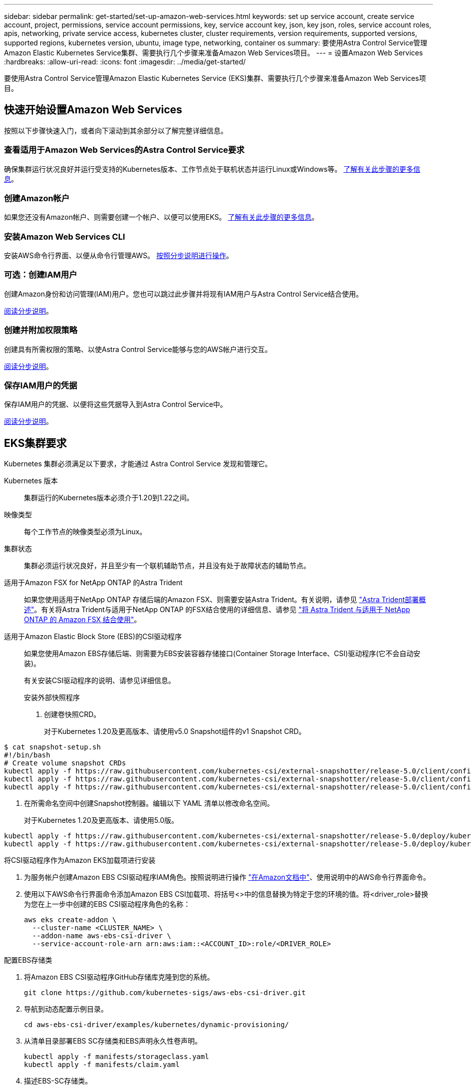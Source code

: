 ---
sidebar: sidebar 
permalink: get-started/set-up-amazon-web-services.html 
keywords: set up service account, create service account, project, permissions, service account permissions, key, service account key, json, key json, roles, service account roles, apis, networking, private service access, kubernetes cluster, cluster requirements, version requirements, supported versions, supported regions, kubernetes version, ubuntu, image type, networking, container os 
summary: 要使用Astra Control Service管理Amazon Elastic Kubernetes Service集群、需要执行几个步骤来准备Amazon Web Services项目。 
---
= 设置Amazon Web Services
:hardbreaks:
:allow-uri-read: 
:icons: font
:imagesdir: ../media/get-started/


要使用Astra Control Service管理Amazon Elastic Kubernetes Service (EKS)集群、需要执行几个步骤来准备Amazon Web Services项目。



== 快速开始设置Amazon Web Services

按照以下步骤快速入门，或者向下滚动到其余部分以了解完整详细信息。



=== 查看适用于Amazon Web Services的Astra Control Service要求

[role="quick-margin-para"]
确保集群运行状况良好并运行受支持的Kubernetes版本、工作节点处于联机状态并运行Linux或Windows等。 <<EKS cluster requirements,了解有关此步骤的更多信息>>。



=== 创建Amazon帐户

[role="quick-margin-para"]
如果您还没有Amazon帐户、则需要创建一个帐户、以便可以使用EKS。 <<Create an Amazon account,了解有关此步骤的更多信息>>。



=== 安装Amazon Web Services CLI

[role="quick-margin-para"]
安装AWS命令行界面、以便从命令行管理AWS。 <<Install the Amazon Web Services CLI,按照分步说明进行操作>>。



=== 可选：创建IAM用户

[role="quick-margin-para"]
创建Amazon身份和访问管理(IAM)用户。您也可以跳过此步骤并将现有IAM用户与Astra Control Service结合使用。

[role="quick-margin-para"]
<<Optional: Create an IAM user,阅读分步说明>>。



=== 创建并附加权限策略

[role="quick-margin-para"]
创建具有所需权限的策略、以使Astra Control Service能够与您的AWS帐户进行交互。

[role="quick-margin-para"]
<<Create and attach a permissions policy,阅读分步说明>>。



=== 保存IAM用户的凭据

[role="quick-margin-para"]
保存IAM用户的凭据、以便将这些凭据导入到Astra Control Service中。

[role="quick-margin-para"]
<<Save the credentials for the IAM user,阅读分步说明>>。



== EKS集群要求

Kubernetes 集群必须满足以下要求，才能通过 Astra Control Service 发现和管理它。

Kubernetes 版本:: 集群运行的Kubernetes版本必须介于1.20到1.22之间。
映像类型:: 每个工作节点的映像类型必须为Linux。
集群状态:: 集群必须运行状况良好，并且至少有一个联机辅助节点，并且没有处于故障状态的辅助节点。


适用于Amazon FSX for NetApp ONTAP 的Astra Trident:: 如果您使用适用于NetApp ONTAP 存储后端的Amazon FSX、则需要安装Astra Trident。有关说明，请参见 https://docs.netapp.com/us-en/trident/trident-get-started/kubernetes-deploy.html["Astra Trident部署概述"^]。有关将Astra Trident与适用于NetApp ONTAP 的FSX结合使用的详细信息、请参见 https://docs.netapp.com/us-en/trident/trident-use/trident-fsx.html["将 Astra Trident 与适用于 NetApp ONTAP 的 Amazon FSX 结合使用"^]。
适用于Amazon Elastic Block Store (EBS)的CSI驱动程序:: 如果您使用Amazon EBS存储后端、则需要为EBS安装容器存储接口(Container Storage Interface、CSI)驱动程序(它不会自动安装)。
+
--
有关安装CSI驱动程序的说明、请参见详细信息。

====
.安装外部快照程序
. 创建卷快照CRD。
+
对于Kubernetes 1.20及更高版本、请使用v5.0 Snapshot组件的v1 Snapshot CRD。

+
[role="tabbed-block"]
=====
.5.0版组件
--
[source, yaml]
----
$ cat snapshot-setup.sh
#!/bin/bash
# Create volume snapshot CRDs
kubectl apply -f https://raw.githubusercontent.com/kubernetes-csi/external-snapshotter/release-5.0/client/config/crd/snapshot.storage.k8s.io_volumesnapshotclasses.yaml
kubectl apply -f https://raw.githubusercontent.com/kubernetes-csi/external-snapshotter/release-5.0/client/config/crd/snapshot.storage.k8s.io_volumesnapshotcontents.yaml
kubectl apply -f https://raw.githubusercontent.com/kubernetes-csi/external-snapshotter/release-5.0/client/config/crd/snapshot.storage.k8s.io_volumesnapshots.yaml
----
--
=====
. 在所需命名空间中创建Snapshot控制器。编辑以下 YAML 清单以修改命名空间。
+
对于Kubernetes 1.20及更高版本、请使用5.0版。

+
[role="tabbed-block"]
=====
.5.0版控制器
--
[source, yaml]
----
kubectl apply -f https://raw.githubusercontent.com/kubernetes-csi/external-snapshotter/release-5.0/deploy/kubernetes/snapshot-controller/rbac-snapshot-controller.yaml
kubectl apply -f https://raw.githubusercontent.com/kubernetes-csi/external-snapshotter/release-5.0/deploy/kubernetes/snapshot-controller/setup-snapshot-controller.yaml
----
--
=====


.将CSI驱动程序作为Amazon EKS加载项进行安装
. 为服务帐户创建Amazon EBS CSI驱动程序IAM角色。按照说明进行操作 https://docs.aws.amazon.com/eks/latest/userguide/csi-iam-role.html["在Amazon文档中"^]、使用说明中的AWS命令行界面命令。
. 使用以下AWS命令行界面命令添加Amazon EBS CSI加载项、将括号<>中的信息替换为特定于您的环境的值。将<driver_role>替换为您在上一步中创建的EBS CSI驱动程序角色的名称：
+
[listing]
----
aws eks create-addon \
  --cluster-name <CLUSTER_NAME> \
  --addon-name aws-ebs-csi-driver \
  --service-account-role-arn arn:aws:iam::<ACCOUNT_ID>:role/<DRIVER_ROLE>
----


.配置EBS存储类
. 将Amazon EBS CSI驱动程序GitHub存储库克隆到您的系统。
+
[listing]
----
git clone https://github.com/kubernetes-sigs/aws-ebs-csi-driver.git
----
. 导航到动态配置示例目录。
+
[listing]
----
cd aws-ebs-csi-driver/examples/kubernetes/dynamic-provisioning/
----
. 从清单目录部署EBS SC存储类和EBS声明永久性卷声明。
+
[listing]
----
kubectl apply -f manifests/storageclass.yaml
kubectl apply -f manifests/claim.yaml
----
. 描述EBS-SC存储类。
+
[listing]
----
kubectl describe storageclass ebs-sc
----
+
您应看到描述存储类属性的输出。



====
--




== 创建Amazon帐户

如果您还没有Amazon帐户、则需要创建一个帐户来为Amazon EKS启用计费。

.步骤
. 转至 https://www.amazon.com["Amazon主页"^] 、选择右上角的*登录*、然后选择*从此处开始*。
. 按照提示创建帐户。




== 安装Amazon Web Services CLI

安装AWS命令行界面、以便从命令行管理AWS资源。

.步骤
. 转至 https://docs.aws.amazon.com/cli/latest/userguide/cli-chap-getting-started.html["AWS命令行界面入门"^] 并按照说明安装CLI。




== 可选：创建IAM用户

创建IAM用户、以便您可以使用和管理AWS服务和资源、并提高安全性。您也可以跳过此步骤、并将现有IAM用户与Astra Control Service结合使用。

.步骤
. 转至 https://docs.aws.amazon.com/IAM/latest/UserGuide/id_users_create.html#id_users_create_cliwpsapi["创建IAM用户"^] 并按照说明创建IAM用户。




== 创建并附加权限策略

创建具有所需权限的策略、以使Astra Control Service能够与您的AWS帐户进行交互。

.步骤
. 创建一个名为`policy.json`的新文件。
. 将以下JSON内容复制到文件中：
+
[listing]
----
{
    "Version": "2012-10-17",
    "Statement": [
        {
            "Sid": "VisualEditor0",
            "Effect": "Allow",
            "Action": [
                "cloudwatch:GetMetricData",
                "fsx:DescribeVolumes",
                "ec2:DescribeRegions",
                "s3:CreateBucket",
                "s3:ListBucket",
                "s3:PutObject",
                "s3:GetObject",
                "iam:SimulatePrincipalPolicy",
                "s3:ListAllMyBuckets",
                "eks:DescribeCluster",
                "eks:ListNodegroups",
                "eks:DescribeNodegroup",
                "eks:ListClusters",
                "iam:GetUser",
                "s3:DeleteObject",
                "s3:DeleteBucket",
                "autoscaling:DescribeAutoScalingGroups"
            ],
            "Resource": "*"
        }
    ]
}
----
. 创建策略：
+
[listing]
----
POLICY_ARN=$(aws iam create-policy  --policy-name <policy-name> --policy-document file://policy.json  --query='Policy.Arn' --output=text)
----
. 将策略附加到 IAM 用户。将`<IAM用户名>`替换为您创建的IAM用户或现有IAM用户的用户名：
+
[listing]
----
aws iam attach-user-policy --user-name <IAM-USER-NAME> --policy-arn=$POLICY_ARN
----




== 保存IAM用户的凭据

保存IAM用户的凭据、以便让Astra Control Service能够识别该用户。

.步骤
. 下载凭据。将`<IAM用户名>`替换为要使用的IAM用户的用户名：
+
[listing]
----
aws iam create-access-key --user-name <IAM-USER-NAME> --output json > credential.json
----


此时将创建`credential.json`文件、您可以将凭据导入到Astra Control Service中。
